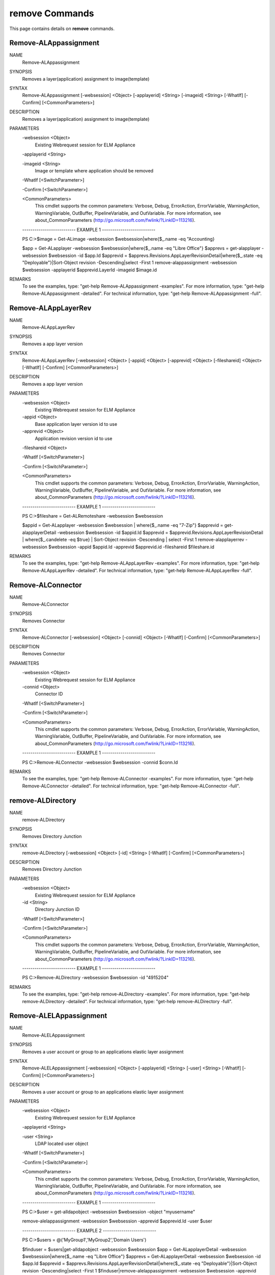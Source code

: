 ﻿remove Commands
=========================

This page contains details on **remove** commands.

Remove-ALAppassignment
-------------------------


NAME
    Remove-ALAppassignment
    
SYNOPSIS
    Removes a layer(application) assignment to image(template)
    
    
SYNTAX
    Remove-ALAppassignment [-websession] <Object> [-applayerid] <String> [-imageid] <String> [-WhatIf] [-Confirm] [<CommonParameters>]
    
    
DESCRIPTION
    Removes a layer(application) assignment to image(template)
    

PARAMETERS
    -websession <Object>
        Existing Webrequest session for ELM Appliance
        
    -applayerid <String>
        
    -imageid <String>
        Image or template where application should be removed
        
    -WhatIf [<SwitchParameter>]
        
    -Confirm [<SwitchParameter>]
        
    <CommonParameters>
        This cmdlet supports the common parameters: Verbose, Debug,
        ErrorAction, ErrorVariable, WarningAction, WarningVariable,
        OutBuffer, PipelineVariable, and OutVariable. For more information, see 
        about_CommonParameters (http://go.microsoft.com/fwlink/?LinkID=113216). 
    
    -------------------------- EXAMPLE 1 --------------------------
    
    PS C:\>$image = Get-ALimage -websession $websession|where{$_.name -eq "Accounting}
    
    $app = Get-ALapplayer -websession $websession|where{$_.name -eq "Libre Office"}
    $apprevs = get-alapplayer -websession $websession -id $app.Id
    $apprevid = $apprevs.Revisions.AppLayerRevisionDetail|where{$_.state -eq "Deployable"}|Sort-Object revision -Descending|select -First 1
    remove-alappassignment -websession $websession -applayerid $apprevid.LayerId -imageid $image.id
    
    
    
    
REMARKS
    To see the examples, type: "get-help Remove-ALAppassignment -examples".
    For more information, type: "get-help Remove-ALAppassignment -detailed".
    For technical information, type: "get-help Remove-ALAppassignment -full".


Remove-ALAppLayerRev
-------------------------

NAME
    Remove-ALAppLayerRev
    
SYNOPSIS
    Removes a app layer version
    
    
SYNTAX
    Remove-ALAppLayerRev [-websession] <Object> [-appid] <Object> [-apprevid] <Object> [-fileshareid] <Object> [-WhatIf] [-Confirm] [<CommonParameters>]
    
    
DESCRIPTION
    Removes a app layer version
    

PARAMETERS
    -websession <Object>
        Existing Webrequest session for ELM Appliance
        
    -appid <Object>
        Base application layer version id to use
        
    -apprevid <Object>
        Application revision version id to use
        
    -fileshareid <Object>
        
    -WhatIf [<SwitchParameter>]
        
    -Confirm [<SwitchParameter>]
        
    <CommonParameters>
        This cmdlet supports the common parameters: Verbose, Debug,
        ErrorAction, ErrorVariable, WarningAction, WarningVariable,
        OutBuffer, PipelineVariable, and OutVariable. For more information, see 
        about_CommonParameters (http://go.microsoft.com/fwlink/?LinkID=113216). 
    
    -------------------------- EXAMPLE 1 --------------------------
    
    PS C:\>$fileshare = Get-ALRemoteshare -websession $websession
    
    $appid = Get-ALapplayer -websession $websession | where{$_.name -eq "7-Zip"}
    $apprevid = get-alapplayerDetail -websession $websession -id $appid.Id
    $apprevid = $apprevid.Revisions.AppLayerRevisionDetail | where{$_.candelete -eq $true} | Sort-Object revision -Descending | select -First 1
    remove-alapplayerrev -websession $websession -appid $appid.Id -apprevid $apprevid.id -fileshareid $fileshare.id
    
    
    
    
REMARKS
    To see the examples, type: "get-help Remove-ALAppLayerRev -examples".
    For more information, type: "get-help Remove-ALAppLayerRev -detailed".
    For technical information, type: "get-help Remove-ALAppLayerRev -full".


Remove-ALConnector
-------------------------

NAME
    Remove-ALConnector
    
SYNOPSIS
    Removes Connector
    
    
SYNTAX
    Remove-ALConnector [-websession] <Object> [-connid] <Object> [-WhatIf] [-Confirm] [<CommonParameters>]
    
    
DESCRIPTION
    Removes Connector
    

PARAMETERS
    -websession <Object>
        Existing Webrequest session for ELM Appliance
        
    -connid <Object>
        Connector ID
        
    -WhatIf [<SwitchParameter>]
        
    -Confirm [<SwitchParameter>]
        
    <CommonParameters>
        This cmdlet supports the common parameters: Verbose, Debug,
        ErrorAction, ErrorVariable, WarningAction, WarningVariable,
        OutBuffer, PipelineVariable, and OutVariable. For more information, see 
        about_CommonParameters (http://go.microsoft.com/fwlink/?LinkID=113216). 
    
    -------------------------- EXAMPLE 1 --------------------------
    
    PS C:\>Remove-ALConnector -websession $websession -connid $conn.Id
    
    
    
    
    
    
REMARKS
    To see the examples, type: "get-help Remove-ALConnector -examples".
    For more information, type: "get-help Remove-ALConnector -detailed".
    For technical information, type: "get-help Remove-ALConnector -full".


remove-ALDirectory
-------------------------

NAME
    remove-ALDirectory
    
SYNOPSIS
    Removes Directory Junction
    
    
SYNTAX
    remove-ALDirectory [-websession] <Object> [-id] <String> [-WhatIf] [-Confirm] [<CommonParameters>]
    
    
DESCRIPTION
    Removes Directory Junction
    

PARAMETERS
    -websession <Object>
        Existing Webrequest session for ELM Appliance
        
    -id <String>
        Directory Junction ID
        
    -WhatIf [<SwitchParameter>]
        
    -Confirm [<SwitchParameter>]
        
    <CommonParameters>
        This cmdlet supports the common parameters: Verbose, Debug,
        ErrorAction, ErrorVariable, WarningAction, WarningVariable,
        OutBuffer, PipelineVariable, and OutVariable. For more information, see 
        about_CommonParameters (http://go.microsoft.com/fwlink/?LinkID=113216). 
    
    -------------------------- EXAMPLE 1 --------------------------
    
    PS C:\>Remove-ALDirectory -websession $websession -id "4915204"
    
    
    
    
    
    
REMARKS
    To see the examples, type: "get-help remove-ALDirectory -examples".
    For more information, type: "get-help remove-ALDirectory -detailed".
    For technical information, type: "get-help remove-ALDirectory -full".


Remove-ALELAppassignment
-------------------------

NAME
    Remove-ALELAppassignment
    
SYNOPSIS
    Removes a user account or group to an applications elastic layer assignment
    
    
SYNTAX
    Remove-ALELAppassignment [-websession] <Object> [-applayerid] <String> [-user] <String> [-WhatIf] [-Confirm] [<CommonParameters>]
    
    
DESCRIPTION
    Removes a user account or group to an applications elastic layer assignment
    

PARAMETERS
    -websession <Object>
        Existing Webrequest session for ELM Appliance
        
    -applayerid <String>
        
    -user <String>
        LDAP located user object
        
    -WhatIf [<SwitchParameter>]
        
    -Confirm [<SwitchParameter>]
        
    <CommonParameters>
        This cmdlet supports the common parameters: Verbose, Debug,
        ErrorAction, ErrorVariable, WarningAction, WarningVariable,
        OutBuffer, PipelineVariable, and OutVariable. For more information, see 
        about_CommonParameters (http://go.microsoft.com/fwlink/?LinkID=113216). 
    
    -------------------------- EXAMPLE 1 --------------------------
    
    PS C:\>$user = get-alldapobject -websession $websession -object "myusername"
    
    remove-alelappassignment -websession $websession -apprevid $apprevid.Id -user $user
    
    
    
    
    -------------------------- EXAMPLE 2 --------------------------
    
    PS C:\>$users = @('MyGroup1','MyGroup2','Domain Users')
    
    $finduser = $users|get-alldapobject -websession $websession
    $app = Get-ALapplayerDetail -websession $websession|where{$_.name -eq "Libre Office"}
    $apprevs = Get-ALapplayerDetail -websession $websession -id $app.Id
    $apprevid = $apprevs.Revisions.AppLayerRevisionDetail|where{$_.state -eq "Deployable"}|Sort-Object revision -Descending|select -First 1
    $finduser|remove-alelappassignment -websession $websession -apprevid $apprevid.Id
    
    
    
    
REMARKS
    To see the examples, type: "get-help Remove-ALELAppassignment -examples".
    For more information, type: "get-help Remove-ALELAppassignment -detailed".
    For technical information, type: "get-help Remove-ALELAppassignment -full".


remove-ALicon
-------------------------

NAME
    remove-ALicon
    
SYNOPSIS
    Removes icon based on ID
    
    
SYNTAX
    remove-ALicon [-websession] <Object> [-iconid] <String> [-WhatIf] [-Confirm] [<CommonParameters>]
    
    
DESCRIPTION
    Removes icon based on ID
    

PARAMETERS
    -websession <Object>
        Existing Webrequest session for ELM Appliance
        
    -iconid <String>
        Icon ID
        
    -WhatIf [<SwitchParameter>]
        
    -Confirm [<SwitchParameter>]
        
    <CommonParameters>
        This cmdlet supports the common parameters: Verbose, Debug,
        ErrorAction, ErrorVariable, WarningAction, WarningVariable,
        OutBuffer, PipelineVariable, and OutVariable. For more information, see 
        about_CommonParameters (http://go.microsoft.com/fwlink/?LinkID=113216). 
    
    -------------------------- EXAMPLE 1 --------------------------
    
    PS C:\>Remove-ALicon -websession $websession -iconid "4259847"
    
    
    
    
    
    
REMARKS
    To see the examples, type: "get-help remove-ALicon -examples".
    For more information, type: "get-help remove-ALicon -detailed".
    For technical information, type: "get-help remove-ALicon -full".


Remove-ALImage
-------------------------

NAME
    Remove-ALImage
    
SYNOPSIS
    Removes image(template)
    
    
SYNTAX
    Remove-ALImage [-websession] <Object> [-id] <String> [-WhatIf] [-Confirm] [<CommonParameters>]
    
    
DESCRIPTION
    Removes image(template)
    

PARAMETERS
    -websession <Object>
        Existing Webrequest session for ELM Appliance
        
    -id <String>
        ID of image to remove
        
    -WhatIf [<SwitchParameter>]
        
    -Confirm [<SwitchParameter>]
        
    <CommonParameters>
        This cmdlet supports the common parameters: Verbose, Debug,
        ErrorAction, ErrorVariable, WarningAction, WarningVariable,
        OutBuffer, PipelineVariable, and OutVariable. For more information, see 
        about_CommonParameters (http://go.microsoft.com/fwlink/?LinkID=113216). 
    
    -------------------------- EXAMPLE 1 --------------------------
    
    PS C:\>$image = Get-ALimage -websession $websession|where{$_.name -eq "Windows 10 Accounting"}
    
    Remove-ALImage -websession $websession -imageid $image.id
    
    
    
    
REMARKS
    To see the examples, type: "get-help Remove-ALImage -examples".
    For more information, type: "get-help Remove-ALImage -detailed".
    For technical information, type: "get-help Remove-ALImage -full".


Remove-ALOSLayerRev
-------------------------

NAME
    Remove-ALOSLayerRev
    
SYNOPSIS
    Removes a OS layer version
    
    
SYNTAX
    Remove-ALOSLayerRev [-websession] <Object> [-osid] <Object> [-osrevid] <Object> [-fileshareid] <Object> [-WhatIf] [-Confirm] [<CommonParameters>]
    
    
DESCRIPTION
    Removes a OS layer version
    

PARAMETERS
    -websession <Object>
        Existing Webrequest session for ELM Appliance
        
    -osid <Object>
        Base OS layer version id to use
        
    -osrevid <Object>
        OS revision version id to use
        
    -fileshareid <Object>
        
    -WhatIf [<SwitchParameter>]
        
    -Confirm [<SwitchParameter>]
        
    <CommonParameters>
        This cmdlet supports the common parameters: Verbose, Debug,
        ErrorAction, ErrorVariable, WarningAction, WarningVariable,
        OutBuffer, PipelineVariable, and OutVariable. For more information, see 
        about_CommonParameters (http://go.microsoft.com/fwlink/?LinkID=113216). 
    
    -------------------------- EXAMPLE 1 --------------------------
    
    PS C:\>$fileshare = Get-ALRemoteshare -websession $websession
    
    $osid = Get-ALOSlayer -websession $websession | where{$_.name -eq "Windows 10 x64"}
    $osrevid = Get-ALOSlayerDetail -websession $websession -id $osid.Id
    $osrevid = $osrevid.Revisions.OSLayerRevisionDetail | where{$_.candelete -eq $true} | Sort-Object revision -Descending | select -Last 1
    remove-aloslayerrev -websession $websession -osid $osid.Id -osrevid $osrevid.id -fileshareid $fileshare.id
    
    
    
    
REMARKS
    To see the examples, type: "get-help Remove-ALOSLayerRev -examples".
    For more information, type: "get-help Remove-ALOSLayerRev -detailed".
    For technical information, type: "get-help Remove-ALOSLayerRev -full".


Remove-ALPlatformLayerRev
-------------------------

NAME
    Remove-ALPlatformLayerRev
    
SYNOPSIS
    Removes a platform layer version
    
    
SYNTAX
    Remove-ALPlatformLayerRev [-websession] <Object> [-platformid] <Object> [-platformrevid] <Object> [-fileshareid] <Object> [-WhatIf] [-Confirm] [<CommonParameters>]
    
    
DESCRIPTION
    Removes a platform layer version
    

PARAMETERS
    -websession <Object>
        Existing Webrequest session for ELM Appliance
        
    -platformid <Object>
        Base platform layer version id to use
        
    -platformrevid <Object>
        Platform revision version id to use
        
    -fileshareid <Object>
        
    -WhatIf [<SwitchParameter>]
        
    -Confirm [<SwitchParameter>]
        
    <CommonParameters>
        This cmdlet supports the common parameters: Verbose, Debug,
        ErrorAction, ErrorVariable, WarningAction, WarningVariable,
        OutBuffer, PipelineVariable, and OutVariable. For more information, see 
        about_CommonParameters (http://go.microsoft.com/fwlink/?LinkID=113216). 
    
    -------------------------- EXAMPLE 1 --------------------------
    
    PS C:\>$fileshare = Get-ALRemoteshare -websession $websession
    
    $platformid = Get-ALPlatformlayer -websession $websession | where{$_.name -eq "Windows 10 VDA"}
    $platformrevid = Get-ALPlatformlayerDetail -websession $websession -id $platformid.Id
    $platformrevid = $platformrevid.Revisions.PlatformLayerRevisionDetail | where{$_.candelete -eq $true} | Sort-Object revision -Descending | select -First 1
    remove-alplatformlayerrev -websession $websession -platformid $platformid.Id -platformrevid $platformrevid.id -fileshareid $fileshare.id
    
    
    
    
REMARKS
    To see the examples, type: "get-help Remove-ALPlatformLayerRev -examples".
    For more information, type: "get-help Remove-ALPlatformLayerRev -detailed".
    For technical information, type: "get-help Remove-ALPlatformLayerRev -full".




